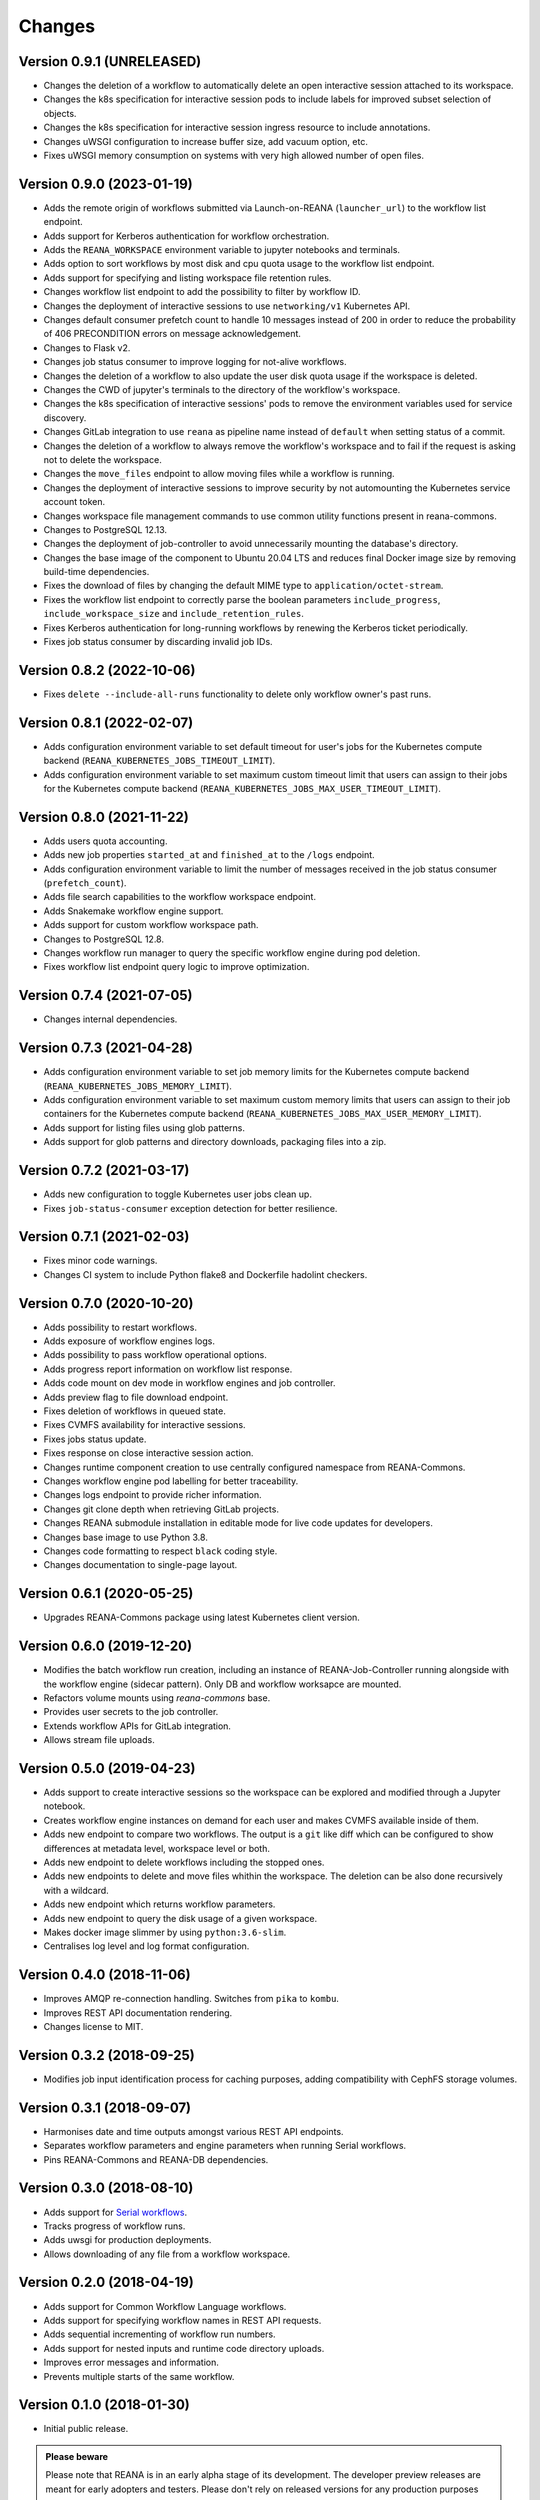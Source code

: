 Changes
=======

Version 0.9.1 (UNRELEASED)
--------------------------

- Changes the deletion of a workflow to automatically delete an open interactive session attached to its workspace.
- Changes the k8s specification for interactive session pods to include labels for improved subset selection of objects.
- Changes the k8s specification for interactive session ingress resource to include annotations.
- Changes uWSGI configuration to increase buffer size, add vacuum option, etc.
- Fixes uWSGI memory consumption on systems with very high allowed number of open files.

Version 0.9.0 (2023-01-19)
--------------------------

- Adds the remote origin of workflows submitted via Launch-on-REANA (``launcher_url``) to the workflow list endpoint.
- Adds support for Kerberos authentication for workflow orchestration.
- Adds the ``REANA_WORKSPACE`` environment variable to jupyter notebooks and terminals.
- Adds option to sort workflows by most disk and cpu quota usage to the workflow list endpoint.
- Adds support for specifying and listing workspace file retention rules.
- Changes workflow list endpoint to add the possibility to filter by workflow ID.
- Changes the deployment of interactive sessions to use ``networking/v1`` Kubernetes API.
- Changes default consumer prefetch count to handle 10 messages instead of 200 in order to reduce the probability of 406 PRECONDITION errors on message acknowledgement.
- Changes to Flask v2.
- Changes job status consumer to improve logging for not-alive workflows.
- Changes the deletion of a workflow to also update the user disk quota usage if the workspace is deleted.
- Changes the CWD of jupyter's terminals to the directory of the workflow's workspace.
- Changes the k8s specification of interactive sessions' pods to remove the environment variables used for service discovery.
- Changes GitLab integration to use ``reana`` as pipeline name instead of ``default`` when setting status of a commit.
- Changes the deletion of a workflow to always remove the workflow's workspace and to fail if the request is asking not to delete the workspace.
- Changes the ``move_files`` endpoint to allow moving files while a workflow is running.
- Changes the deployment of interactive sessions to improve security by not automounting the Kubernetes service account token.
- Changes workspace file management commands to use common utility functions present in reana-commons.
- Changes to PostgreSQL 12.13.
- Changes the deployment of job-controller to avoid unnecessarily mounting the database's directory.
- Changes the base image of the component to Ubuntu 20.04 LTS and reduces final Docker image size by removing build-time dependencies.
- Fixes the download of files by changing the default MIME type to ``application/octet-stream``.
- Fixes the workflow list endpoint to correctly parse the boolean parameters ``include_progress``, ``include_workspace_size`` and ``include_retention_rules``.
- Fixes Kerberos authentication for long-running workflows by renewing the Kerberos ticket periodically.
- Fixes job status consumer by discarding invalid job IDs.

Version 0.8.2 (2022-10-06)
--------------------------

- Fixes ``delete --include-all-runs`` functionality to delete only workflow owner's past runs.

Version 0.8.1 (2022-02-07)
--------------------------

- Adds configuration environment variable to set default timeout for user's jobs for the Kubernetes compute backend (``REANA_KUBERNETES_JOBS_TIMEOUT_LIMIT``).
- Adds configuration environment variable to set maximum custom timeout limit that users can assign to their jobs for the Kubernetes compute backend (``REANA_KUBERNETES_JOBS_MAX_USER_TIMEOUT_LIMIT``).

Version 0.8.0 (2021-11-22)
--------------------------

- Adds users quota accounting.
- Adds new job properties ``started_at`` and ``finished_at`` to the ``/logs`` endpoint.
- Adds configuration environment variable to limit the number of messages received in the job status consumer (``prefetch_count``).
- Adds file search capabilities to the workflow workspace endpoint.
- Adds Snakemake workflow engine support.
- Adds support for custom workflow workspace path.
- Changes to PostgreSQL 12.8.
- Changes workflow run manager to query the specific workflow engine during pod deletion.
- Fixes workflow list endpoint query logic to improve optimization.

Version 0.7.4 (2021-07-05)
--------------------------

- Changes internal dependencies.

Version 0.7.3 (2021-04-28)
--------------------------

- Adds configuration environment variable to set job memory limits for the Kubernetes compute backend (``REANA_KUBERNETES_JOBS_MEMORY_LIMIT``).
- Adds configuration environment variable to set maximum custom memory limits that users can assign to their job containers for the Kubernetes compute backend (``REANA_KUBERNETES_JOBS_MAX_USER_MEMORY_LIMIT``).
- Adds support for listing files using glob patterns.
- Adds support for glob patterns and directory downloads, packaging files into a zip.

Version 0.7.2 (2021-03-17)
--------------------------

- Adds new configuration to toggle Kubernetes user jobs clean up.
- Fixes ``job-status-consumer`` exception detection for better resilience.

Version 0.7.1 (2021-02-03)
--------------------------

- Fixes minor code warnings.
- Changes CI system to include Python flake8 and Dockerfile hadolint checkers.

Version 0.7.0 (2020-10-20)
--------------------------

- Adds possibility to restart workflows.
- Adds exposure of workflow engines logs.
- Adds possibility to pass workflow operational options.
- Adds progress report information on workflow list response.
- Adds code mount on dev mode in workflow engines and job controller.
- Adds preview flag to file download endpoint.
- Fixes deletion of workflows in queued state.
- Fixes CVMFS availability for interactive sessions.
- Fixes jobs status update.
- Fixes response on close interactive session action.
- Changes runtime component creation to use centrally configured namespace from REANA-Commons.
- Changes workflow engine pod labelling for better traceability.
- Changes logs endpoint to provide richer information.
- Changes git clone depth when retrieving GitLab projects.
- Changes REANA submodule installation in editable mode for live code updates for developers.
- Changes base image to use Python 3.8.
- Changes code formatting to respect ``black`` coding style.
- Changes documentation to single-page layout.

Version 0.6.1 (2020-05-25)
--------------------------

- Upgrades REANA-Commons package using latest Kubernetes client version.

Version 0.6.0 (2019-12-20)
--------------------------

- Modifies the batch workflow run creation, including an instance of
  REANA-Job-Controller running alongside with the workflow engine (sidecar
  pattern). Only DB and workflow worksapce are mounted.
- Refactors volume mounts using `reana-commons` base.
- Provides user secrets to the job controller.
- Extends workflow APIs for GitLab integration.
- Allows stream file uploads.


Version 0.5.0 (2019-04-23)
--------------------------

- Adds support to create interactive sessions so the workspace can be explored
  and modified through a Jupyter notebook.
- Creates workflow engine instances on demand for each user and makes CVMFS
  available inside of them.
- Adds new endpoint to compare two workflows. The output is a ``git`` like
  diff which can be configured to show differences at metadata level,
  workspace level or both.
- Adds new endpoint to delete workflows including the stopped ones.
- Adds new endpoints to delete and move files whithin the workspace.
  The deletion can be also done recursively with a wildcard.
- Adds new endpoint which returns workflow parameters.
- Adds new endpoint to query the disk usage of a given workspace.
- Makes docker image slimmer by using ``python:3.6-slim``.
- Centralises log level and log format configuration.

Version 0.4.0 (2018-11-06)
--------------------------

- Improves AMQP re-connection handling. Switches from ``pika`` to ``kombu``.
- Improves REST API documentation rendering.
- Changes license to MIT.

Version 0.3.2 (2018-09-25)
--------------------------

- Modifies job input identification process for caching purposes, adding compatibility
  with CephFS storage volumes.

Version 0.3.1 (2018-09-07)
--------------------------

- Harmonises date and time outputs amongst various REST API endpoints.
- Separates workflow parameters and engine parameters when running Serial
  workflows.
- Pins REANA-Commons and REANA-DB dependencies.

Version 0.3.0 (2018-08-10)
--------------------------

- Adds support for
  `Serial workflows <http://reana-workflow-engine-serial.readthedocs.io/en/latest/>`_.
- Tracks progress of workflow runs.
- Adds uwsgi for production deployments.
- Allows downloading of any file from a workflow workspace.

Version 0.2.0 (2018-04-19)
--------------------------

- Adds support for Common Workflow Language workflows.
- Adds support for specifying workflow names in REST API requests.
- Adds sequential incrementing of workflow run numbers.
- Adds support for nested inputs and runtime code directory uploads.
- Improves error messages and information.
- Prevents multiple starts of the same workflow.

Version 0.1.0 (2018-01-30)
--------------------------

- Initial public release.

.. admonition:: Please beware

   Please note that REANA is in an early alpha stage of its development. The
   developer preview releases are meant for early adopters and testers. Please
   don't rely on released versions for any production purposes yet.
